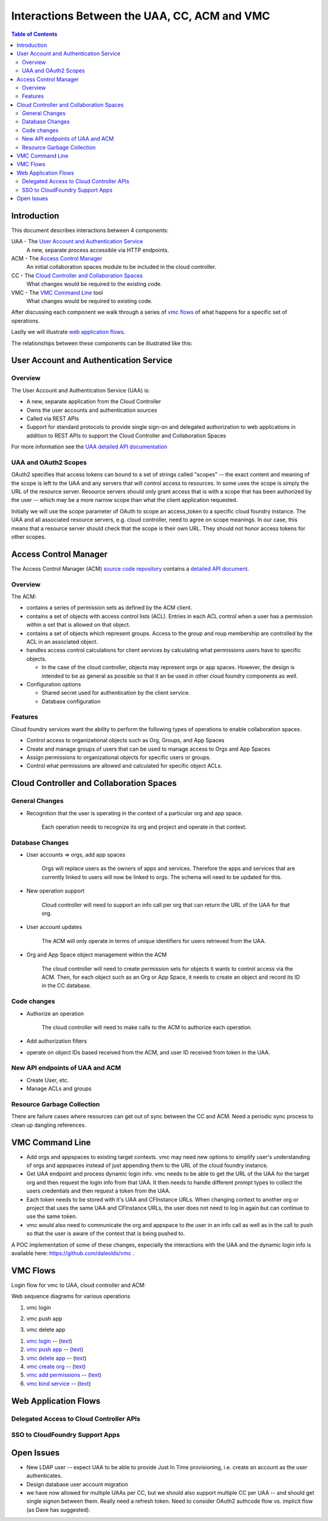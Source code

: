 ==============================================
Interactions Between the UAA, CC, ACM and VMC
==============================================

.. contents:: Table of Contents

Introduction
=============

This document describes interactions between 4 components:

UAA - The `User Account and Authentication Service`_
    A new, separate process accessible via HTTP endpoints.

ACM - The `Access Control Manager`_
    An initial collaboration spaces module to be included in the cloud controller.

CC - The `Cloud Controller and Collaboration Spaces`_
    What changes would be required to the existing code.

VMC - The `VMC Command Line`_ tool
    What changes would be required to existing code.

After discussing each component we walk through a series of `vmc flows`_ of what happens for a specific set of operations. 

Lastly we will illustrate `web application flows`_.

The relationships between these components can be illustrated like this:

.. image:: diagrams/UAA-CC-ACM-VMC.png
    :alt: Interactions Block Diagram"

User Account and Authentication Service
========================================

Overview
--------------

The User Account and Authentication Service (UAA) is:

* A new, separate application from the Cloud Controller
* Owns the user accounts and authentication sources
* Called via REST APIs
* Support for standard protocols to provide single sign-on and delegated 
  authorization to web applications in addition to REST APIs to support 
  the Cloud Controller and Collaboration Spaces

For more information see the `UAA detailed API documentation <UAA-APIs>`_

UAA and OAuth2 Scopes
----------------------

OAuth2 specifies that access tokens can bound to a set of strings called "scopes" -- the exact content and meaning
of the scope is left to the UAA and any servers that will control access to resources. In some uses the scope is
simply the URL of the resource server. Resource servers should only grant access that is with a scope that has been 
authorized by the user -- which may be a more narrow scope than what the client application requested. 

Initially we will use the scope parameter of OAuth to scope an access_token to a specific cloud foundry instance. The 
UAA and all associated resource servers, e.g. cloud controller, need to agree on scope meanings. In our case, this 
means that a resource server should check that the scope is their own URL. They should not honor access tokens for other scopes. 

Access Control Manager
==================================

The Access Control Manager (ACM) `source code repository`__ contains a `detailed API document`__.

__ https://github.com/vmware-ac/acm
__ https://github.com/vmware-ac/acm/blob/master/docs/Access-Control-Manager-APIs.rst

Overview
----------

The ACM:

* contains a series of permission sets as defined by the ACM client.
* contains a set of objects with access control lists (ACL). Entries in each ACL control when a user has a permission within a set that is allowed on that object.
* contains a set of objects which represent groups. Access to the group and roup membership are controlled by the ACL in an associated object.
* handles access control calculations for client services by calculating what permissions users have to specific objects.

  - In the case of the cloud controller, objects may represent orgs or app spaces. However, the design
    is intended to be as general as possible so that it an be used in other cloud foundry components
    as well.

* Configuration options

  - Shared secret used for authentication by the client service.
  - Database configuration

Features
----------

Cloud foundry services want the ability to perform the following types of operations to enable
collaboration spaces.

* Control access to organizational objects such as Org, Groups, and App Spaces
* Create and manage groups of users that can be used to manage access to Orgs and App Spaces
* Assign permissions to organizational objects for specific users or groups.
* Control what permissions are allowed and calculated for specific object ACLs.

Cloud Controller and Collaboration Spaces
================================================

General Changes
-----------------------------------------

* Recognition that the user is operating in the context of a particular org and app space.

    Each operation needs to recognize its org and project and operate in that context. 

Database Changes
-----------------------------------------

* User accounts => orgs, add app spaces

    Orgs will replace users as the owners of apps and services. Therefore the apps and services that
    are currently linked to users will now be linked to orgs. The schema will need to be updated for
    this.
    
* New operation support

    Cloud controller will need to support an info call per org that can return the URL of the UAA for that org.

* User account updates
    
    The ACM will only operate in terms of unique identifiers for users retrieved from the UAA.
    
* Org and App Space object management within the ACM
    
    The cloud controller will need to create permission sets for objects it wants to control access via the ACM. Then, for
    each object such as an Org or App Space, it needs to create an object and record its ID in the CC database.

Code changes
-----------------------------------------

* Authorize an operation

    The cloud controller will need to make calls to the ACM to authorize each operation.

* Add authorization filters

* operate on object IDs based received from the ACM, and user ID received from token in the UAA. 
      
New API endpoints of UAA and ACM
----------------------------------------------------------

* Create User, etc.
* Manage ACLs and groups

Resource Garbage Collection
-----------------------------------------

There are failure cases where resources can get out of sync between the CC and ACM. Need a periodic sync process to clean up dangling references. 

VMC Command Line
=====================================

* Add orgs and appspaces to existing target contexts. vmc may need new options to simplify user's understanding of orgs and appspaces instead of just appending them to the URL of the cloud foundry instance.

* Get UAA endpoint and process dynamic login info. vmc needs to be able to get the URL of the UAA for the target org and then request the login info from that UAA. It then needs to handle different prompt types to collect the users credentials and then request a token from the UAA. 

* Each token needs to be stored with it's UAA and CFInstance URLs. When changing context to another org or project that uses the same UAA and CFInstance URLs, the user does not need to log in again but can continue to use the same token.

* vmc would also need to communicate the org and appspace to the user in an info call as well as in the call to push so that the user is aware of the context that is being pushed to.

A POC implementation of some of these changes, especially the interactions with the UAA and the dynamic login info is available here: https://github.com/daleolds/vmc .


VMC Flows
==================================

Login flow for vmc to UAA, cloud controller and ACM:

.. image:: diagrams/vmc-login-flow.png
    :alt: vmc login block diagram

Web sequence diagrams for various operations

1. vmc login

.. image:: diagrams/flow-login.png
   :alt: vmc login
   :target: diagrams/flow-login.txt

2. vmc push app

.. image:: diagrams/flow-push-app.png
   :alt: vmc push app
   :target: diagrams/flow-push-app.txt

3. vmc delete app

.. image:: diagrams/flow-delete-app.png
   :alt: vmc delete app
   :target: diagrams/flow-delete-app.txt

#. `vmc login <diagrams/flow-login.png>`_ -- (`text <diagrams/flow-login.txt>`__)
#. `vmc push app <diagrams/flow-push-app.png>`_ -- (`text <diagrams/flow-push-app.txt>`__)
#. `vmc delete app <diagrams/flow-delete-app.png>`_ -- (`text <diagrams/flow-delete-app.txt>`__)
#. `vmc create org <diagrams/flow-create-org.png>`_ -- (`text <diagrams/flow-create-org.txt>`__)
#. `vmc add permissions <diagrams/flow-add-permissions.png>`_ -- (`text <diagrams/flow-add-permissions.txt>`__)
#. `vmc bind service <diagrams/flow-bind-service.png>`_ -- (`text <diagrams/flow-bind-service.txt>`__)

Web Application Flows
======================================

Delegated Access to Cloud Controller APIs
-----------------------------------------

.. image:: diagrams/delegated-access-to-cc.png
    :alt: delegated access diagram

SSO to CloudFoundry Support Apps
-----------------------------------------

.. image:: diagrams/sso-to-support-apps.png
    :alt: sso diagram

Open Issues
========================================

* New LDAP user -- expect UAA to be able to provide Just In Time provisioning, i.e. create an account as the user authenticates.
* Design database user account migration
* we have now allowed for multiple UAAs per CC, but we should also support multiple CC per UAA -- and should get single signon between them. Really need a refresh token. Need to consider OAuth2 authcode flow vs. implicit flow (as Dave has suggested). 

